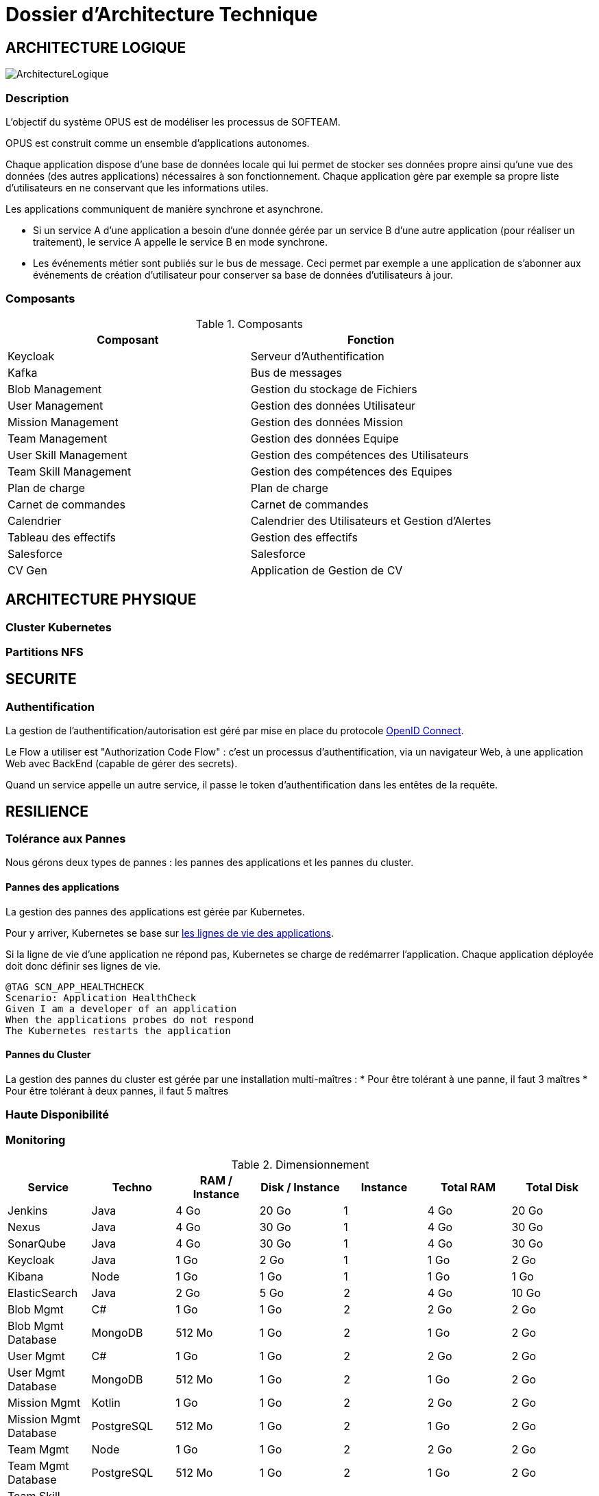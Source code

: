 = Dossier d'Architecture Technique

:toc:

== ARCHITECTURE LOGIQUE

image::assets/ArchitectureLogique.png[]

=== Description

L'objectif du système OPUS est de modéliser les processus de SOFTEAM.

OPUS est construit comme un ensemble d'applications autonomes.

Chaque application dispose d'une base de données locale qui lui permet de stocker ses données propre ainsi qu'une vue des données (des autres applications) nécessaires à son fonctionnement. Chaque application gère par exemple sa propre liste d'utilisateurs en ne conservant que les informations utiles.

Les applications communiquent de manière synchrone et asynchrone.

* Si un service A d'une application a besoin d'une donnée gérée par un service B d'une autre application (pour réaliser un traitement), le service A appelle le service B en mode synchrone.

* Les événements métier sont publiés sur le bus de message. Ceci permet par exemple a une application de s'abonner aux événements de création d'utilisateur pour conserver sa base de données d'utilisateurs à jour.

=== Composants

.Composants
|===
|Composant | Fonction

|Keycloak
|Serveur d'Authentification

|Kafka
|Bus de messages

|Blob Management
|Gestion du stockage de Fichiers

|User Management
|Gestion des données Utilisateur

|Mission Management
|Gestion des données Mission

|Team Management
|Gestion des données Equipe

|User Skill Management
|Gestion des compétences des Utilisateurs

|Team Skill Management
|Gestion des compétences des Equipes

|Plan de charge
|Plan de charge

|Carnet de commandes
|Carnet de commandes

|Calendrier
|Calendrier des Utilisateurs et Gestion d'Alertes

|Tableau des effectifs
|Gestion des effectifs

|Salesforce
|Salesforce

|CV Gen
|Application de Gestion de CV

|===

== ARCHITECTURE PHYSIQUE

=== Cluster Kubernetes

=== Partitions NFS

== SECURITE

=== Authentification

La gestion de l'authentification/autorisation est géré par mise en place du protocole https://openid.net/connect/[OpenID Connect].

Le Flow a utiliser est "Authorization Code Flow" : c'est un processus d'authentification, via un navigateur Web, à une application Web avec BackEnd (capable de gérer des secrets).

Quand un service appelle un autre service, il passe le token d'authentification dans les entêtes de la requête.

== RESILIENCE

=== Tolérance aux Pannes

Nous gérons deux types de pannes : les pannes des applications et les pannes du cluster.

==== Pannes des applications

La gestion des pannes des applications est gérée par Kubernetes.

Pour y arriver, Kubernetes se base sur https://kubernetes.io/docs/tasks/configure-pod-container/configure-liveness-readiness-probes/[les lignes de vie des applications].

Si la ligne de vie d'une application ne répond pas, Kubernetes se charge de redémarrer l'application. Chaque application déployée doit donc définir ses lignes de vie.

....
@TAG SCN_APP_HEALTHCHECK
Scenario: Application HealthCheck
Given I am a developer of an application
When the applications probes do not respond
The Kubernetes restarts the application
....

==== Pannes du Cluster

La gestion des pannes du cluster est gérée par une installation multi-maîtres :
* Pour être tolérant à une panne, il faut 3 maîtres
* Pour être tolérant à deux pannes, il faut 5 maîtres

=== Haute Disponibilité

=== Monitoring

.Dimensionnement
|===
|Service | Techno | RAM / Instance| Disk / Instance | Instance | Total RAM | Total Disk

|Jenkins
|Java
|4 Go
|20 Go
|1
|4 Go
|20 Go

|Nexus
|Java
|4 Go
|30 Go
|1
|4 Go
|30 Go

|SonarQube
|Java
|4 Go
|30 Go
|1
|4 Go
|30 Go

|Keycloak
|Java
|1 Go
|2 Go
|1
|1 Go
|2 Go

|Kibana
|Node
|1 Go
|1 Go
|1
|1 Go
|1 Go

|ElasticSearch
|Java
|2 Go
|5 Go
|2
|4 Go
|10 Go

|Blob Mgmt
|C#
|1 Go
|1 Go
|2
|2 Go
|2 Go

|Blob Mgmt Database
|MongoDB
|512 Mo
|1 Go
|2
|1 Go
|2 Go

|User Mgmt
|C#
|1 Go
|1 Go
|2
|2 Go
|2 Go

|User Mgmt Database
|MongoDB
|512 Mo
|1 Go
|2
|1 Go
|2 Go

|Mission Mgmt
|Kotlin
|1 Go
|1 Go
|2
|2 Go
|2 Go

|Mission Mgmt Database
|PostgreSQL
|512 Mo
|1 Go
|2
|1 Go
|2 Go

|Team Mgmt
|Node
|1 Go
|1 Go
|2
|2 Go
|2 Go

|Team Mgmt Database
|PostgreSQL
|512 Mo
|1 Go
|2
|1 Go
|2 Go

|Team Skill Mgmt
|Kotlin
|1 Go
|1 Go
|2
|2 Go
|2 Go

|Team Skill Mgmt Database
|Kafka
|2 Go
|10 Go
|3
|6 Go
|30 Go

|User Skill Mgmt
|Java
|1 Go
|1 Go
|2
|2 Go
|2 Go

|User Skill Mgmt Database
|ElasticSearch
|0
|0
|0
|0
|0

|Total
|
|
|
|32
|43 Go
|195 Go


|===

.Dimensionnement de chaque Noeud
|===
|Service | RAM

|Kubernetes Node
|1 Go


|FileBeat
|0,5 Go
|===


|===
|RAM / Instance| #Instance

|8 Go
|5,1875


|64
|0,6484375
|===


.Pricing
|===
|Type Serveur| RAM / Instance  | vCPU / Instance |  Prix / Instance | #Instance|  RAM Total | CPU Total | Prix Total

|VPS SSD 3
|8 Go
|2 vCPU
|12,99 €
|6
|64 Go
|16 vCPU
|77,94 €

|SP-64
|64 Go
|4c/8t
|99,99 €
|1
|64 Go
|4c/8t
|99,99 €

|SP-128-S
|128 Go
|8c/16t
|169,99 €
|1
|128 Go
|8c/16t
|169,99 €


|===
